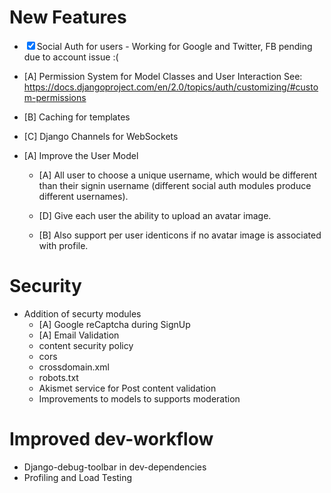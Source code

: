 * New Features
  - [X] Social Auth for users - Working for Google and Twitter, FB pending due
    to account issue :(

  - [A] Permission System for Model Classes and User Interaction See:
    https://docs.djangoproject.com/en/2.0/topics/auth/customizing/#custom-permissions

  - [B] Caching for templates

  - [C] Django Channels for WebSockets

  - [A] Improve the User Model
    - [A] All user to choose a unique username, which would be different than
      their signin username (different social auth modules produce different
      usernames).

    - [D] Give each user the ability to upload an avatar image.

    - [B] Also support per user identicons if no avatar image is associated with
      profile.

* Security
  - Addition of securty modules
    - [A] Google reCaptcha during SignUp
    - [A] Email Validation
    - content security policy
    - cors
    - crossdomain.xml
    - robots.txt
    - Akismet service for Post content validation
    - Improvements to models to supports moderation
* Improved dev-workflow
  - Django-debug-toolbar in dev-dependencies
  - Profiling and Load Testing
